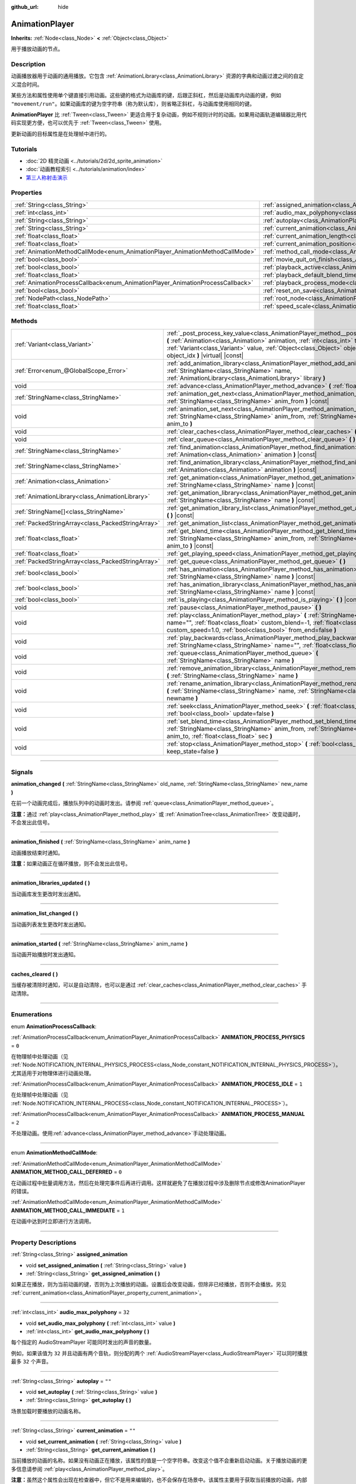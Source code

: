:github_url: hide

.. DO NOT EDIT THIS FILE!!!
.. Generated automatically from Godot engine sources.
.. Generator: https://github.com/godotengine/godot/tree/master/doc/tools/make_rst.py.
.. XML source: https://github.com/godotengine/godot/tree/master/doc/classes/AnimationPlayer.xml.

.. _class_AnimationPlayer:

AnimationPlayer
===============

**Inherits:** :ref:`Node<class_Node>` **<** :ref:`Object<class_Object>`

用于播放动画的节点。

.. rst-class:: classref-introduction-group

Description
-----------

动画播放器用于动画的通用播放。它包含 :ref:`AnimationLibrary<class_AnimationLibrary>` 资源的字典和动画过渡之间的自定义混合时间。

某些方法和属性使用单个键直接引用动画。这些键的格式为动画库的键，后跟正斜杠，然后是动画库内动画的键，例如 ``"movement/run"``\ 。如果动画库的键为空字符串（称为默认库），则省略正斜杠，与动画库使用相同的键。

\ **AnimationPlayer** 比 :ref:`Tween<class_Tween>` 更适合用于复杂动画，例如不规则计时的动画。如果用动画轨道编辑器比用代码实现更方便，也可以优先于 :ref:`Tween<class_Tween>` 使用。

更新动画的目标属性是在处理帧中进行的。

.. rst-class:: classref-introduction-group

Tutorials
---------

- :doc:`2D 精灵动画 <../tutorials/2d/2d_sprite_animation>`

- :doc:`动画教程索引 <../tutorials/animation/index>`

- `第三人称射击演示 <https://godotengine.org/asset-library/asset/678>`__

.. rst-class:: classref-reftable-group

Properties
----------

.. table::
   :widths: auto

   +--------------------------------------------------------------------------------+------------------------------------------------------------------------------------------------+--------------------+
   | :ref:`String<class_String>`                                                    | :ref:`assigned_animation<class_AnimationPlayer_property_assigned_animation>`                   |                    |
   +--------------------------------------------------------------------------------+------------------------------------------------------------------------------------------------+--------------------+
   | :ref:`int<class_int>`                                                          | :ref:`audio_max_polyphony<class_AnimationPlayer_property_audio_max_polyphony>`                 | ``32``             |
   +--------------------------------------------------------------------------------+------------------------------------------------------------------------------------------------+--------------------+
   | :ref:`String<class_String>`                                                    | :ref:`autoplay<class_AnimationPlayer_property_autoplay>`                                       | ``""``             |
   +--------------------------------------------------------------------------------+------------------------------------------------------------------------------------------------+--------------------+
   | :ref:`String<class_String>`                                                    | :ref:`current_animation<class_AnimationPlayer_property_current_animation>`                     | ``""``             |
   +--------------------------------------------------------------------------------+------------------------------------------------------------------------------------------------+--------------------+
   | :ref:`float<class_float>`                                                      | :ref:`current_animation_length<class_AnimationPlayer_property_current_animation_length>`       |                    |
   +--------------------------------------------------------------------------------+------------------------------------------------------------------------------------------------+--------------------+
   | :ref:`float<class_float>`                                                      | :ref:`current_animation_position<class_AnimationPlayer_property_current_animation_position>`   |                    |
   +--------------------------------------------------------------------------------+------------------------------------------------------------------------------------------------+--------------------+
   | :ref:`AnimationMethodCallMode<enum_AnimationPlayer_AnimationMethodCallMode>`   | :ref:`method_call_mode<class_AnimationPlayer_property_method_call_mode>`                       | ``0``              |
   +--------------------------------------------------------------------------------+------------------------------------------------------------------------------------------------+--------------------+
   | :ref:`bool<class_bool>`                                                        | :ref:`movie_quit_on_finish<class_AnimationPlayer_property_movie_quit_on_finish>`               | ``false``          |
   +--------------------------------------------------------------------------------+------------------------------------------------------------------------------------------------+--------------------+
   | :ref:`bool<class_bool>`                                                        | :ref:`playback_active<class_AnimationPlayer_property_playback_active>`                         |                    |
   +--------------------------------------------------------------------------------+------------------------------------------------------------------------------------------------+--------------------+
   | :ref:`float<class_float>`                                                      | :ref:`playback_default_blend_time<class_AnimationPlayer_property_playback_default_blend_time>` | ``0.0``            |
   +--------------------------------------------------------------------------------+------------------------------------------------------------------------------------------------+--------------------+
   | :ref:`AnimationProcessCallback<enum_AnimationPlayer_AnimationProcessCallback>` | :ref:`playback_process_mode<class_AnimationPlayer_property_playback_process_mode>`             | ``1``              |
   +--------------------------------------------------------------------------------+------------------------------------------------------------------------------------------------+--------------------+
   | :ref:`bool<class_bool>`                                                        | :ref:`reset_on_save<class_AnimationPlayer_property_reset_on_save>`                             | ``true``           |
   +--------------------------------------------------------------------------------+------------------------------------------------------------------------------------------------+--------------------+
   | :ref:`NodePath<class_NodePath>`                                                | :ref:`root_node<class_AnimationPlayer_property_root_node>`                                     | ``NodePath("..")`` |
   +--------------------------------------------------------------------------------+------------------------------------------------------------------------------------------------+--------------------+
   | :ref:`float<class_float>`                                                      | :ref:`speed_scale<class_AnimationPlayer_property_speed_scale>`                                 | ``1.0``            |
   +--------------------------------------------------------------------------------+------------------------------------------------------------------------------------------------+--------------------+

.. rst-class:: classref-reftable-group

Methods
-------

.. table::
   :widths: auto

   +---------------------------------------------------+--------------------------------------------------------------------------------------------------------------------------------------------------------------------------------------------------------------------------------------------------------------------------------------------------------+
   | :ref:`Variant<class_Variant>`                     | :ref:`_post_process_key_value<class_AnimationPlayer_method__post_process_key_value>` **(** :ref:`Animation<class_Animation>` animation, :ref:`int<class_int>` track, :ref:`Variant<class_Variant>` value, :ref:`Object<class_Object>` object, :ref:`int<class_int>` object_idx **)** |virtual| |const| |
   +---------------------------------------------------+--------------------------------------------------------------------------------------------------------------------------------------------------------------------------------------------------------------------------------------------------------------------------------------------------------+
   | :ref:`Error<enum_@GlobalScope_Error>`             | :ref:`add_animation_library<class_AnimationPlayer_method_add_animation_library>` **(** :ref:`StringName<class_StringName>` name, :ref:`AnimationLibrary<class_AnimationLibrary>` library **)**                                                                                                         |
   +---------------------------------------------------+--------------------------------------------------------------------------------------------------------------------------------------------------------------------------------------------------------------------------------------------------------------------------------------------------------+
   | void                                              | :ref:`advance<class_AnimationPlayer_method_advance>` **(** :ref:`float<class_float>` delta **)**                                                                                                                                                                                                       |
   +---------------------------------------------------+--------------------------------------------------------------------------------------------------------------------------------------------------------------------------------------------------------------------------------------------------------------------------------------------------------+
   | :ref:`StringName<class_StringName>`               | :ref:`animation_get_next<class_AnimationPlayer_method_animation_get_next>` **(** :ref:`StringName<class_StringName>` anim_from **)** |const|                                                                                                                                                           |
   +---------------------------------------------------+--------------------------------------------------------------------------------------------------------------------------------------------------------------------------------------------------------------------------------------------------------------------------------------------------------+
   | void                                              | :ref:`animation_set_next<class_AnimationPlayer_method_animation_set_next>` **(** :ref:`StringName<class_StringName>` anim_from, :ref:`StringName<class_StringName>` anim_to **)**                                                                                                                      |
   +---------------------------------------------------+--------------------------------------------------------------------------------------------------------------------------------------------------------------------------------------------------------------------------------------------------------------------------------------------------------+
   | void                                              | :ref:`clear_caches<class_AnimationPlayer_method_clear_caches>` **(** **)**                                                                                                                                                                                                                             |
   +---------------------------------------------------+--------------------------------------------------------------------------------------------------------------------------------------------------------------------------------------------------------------------------------------------------------------------------------------------------------+
   | void                                              | :ref:`clear_queue<class_AnimationPlayer_method_clear_queue>` **(** **)**                                                                                                                                                                                                                               |
   +---------------------------------------------------+--------------------------------------------------------------------------------------------------------------------------------------------------------------------------------------------------------------------------------------------------------------------------------------------------------+
   | :ref:`StringName<class_StringName>`               | :ref:`find_animation<class_AnimationPlayer_method_find_animation>` **(** :ref:`Animation<class_Animation>` animation **)** |const|                                                                                                                                                                     |
   +---------------------------------------------------+--------------------------------------------------------------------------------------------------------------------------------------------------------------------------------------------------------------------------------------------------------------------------------------------------------+
   | :ref:`StringName<class_StringName>`               | :ref:`find_animation_library<class_AnimationPlayer_method_find_animation_library>` **(** :ref:`Animation<class_Animation>` animation **)** |const|                                                                                                                                                     |
   +---------------------------------------------------+--------------------------------------------------------------------------------------------------------------------------------------------------------------------------------------------------------------------------------------------------------------------------------------------------------+
   | :ref:`Animation<class_Animation>`                 | :ref:`get_animation<class_AnimationPlayer_method_get_animation>` **(** :ref:`StringName<class_StringName>` name **)** |const|                                                                                                                                                                          |
   +---------------------------------------------------+--------------------------------------------------------------------------------------------------------------------------------------------------------------------------------------------------------------------------------------------------------------------------------------------------------+
   | :ref:`AnimationLibrary<class_AnimationLibrary>`   | :ref:`get_animation_library<class_AnimationPlayer_method_get_animation_library>` **(** :ref:`StringName<class_StringName>` name **)** |const|                                                                                                                                                          |
   +---------------------------------------------------+--------------------------------------------------------------------------------------------------------------------------------------------------------------------------------------------------------------------------------------------------------------------------------------------------------+
   | :ref:`StringName[]<class_StringName>`             | :ref:`get_animation_library_list<class_AnimationPlayer_method_get_animation_library_list>` **(** **)** |const|                                                                                                                                                                                         |
   +---------------------------------------------------+--------------------------------------------------------------------------------------------------------------------------------------------------------------------------------------------------------------------------------------------------------------------------------------------------------+
   | :ref:`PackedStringArray<class_PackedStringArray>` | :ref:`get_animation_list<class_AnimationPlayer_method_get_animation_list>` **(** **)** |const|                                                                                                                                                                                                         |
   +---------------------------------------------------+--------------------------------------------------------------------------------------------------------------------------------------------------------------------------------------------------------------------------------------------------------------------------------------------------------+
   | :ref:`float<class_float>`                         | :ref:`get_blend_time<class_AnimationPlayer_method_get_blend_time>` **(** :ref:`StringName<class_StringName>` anim_from, :ref:`StringName<class_StringName>` anim_to **)** |const|                                                                                                                      |
   +---------------------------------------------------+--------------------------------------------------------------------------------------------------------------------------------------------------------------------------------------------------------------------------------------------------------------------------------------------------------+
   | :ref:`float<class_float>`                         | :ref:`get_playing_speed<class_AnimationPlayer_method_get_playing_speed>` **(** **)** |const|                                                                                                                                                                                                           |
   +---------------------------------------------------+--------------------------------------------------------------------------------------------------------------------------------------------------------------------------------------------------------------------------------------------------------------------------------------------------------+
   | :ref:`PackedStringArray<class_PackedStringArray>` | :ref:`get_queue<class_AnimationPlayer_method_get_queue>` **(** **)**                                                                                                                                                                                                                                   |
   +---------------------------------------------------+--------------------------------------------------------------------------------------------------------------------------------------------------------------------------------------------------------------------------------------------------------------------------------------------------------+
   | :ref:`bool<class_bool>`                           | :ref:`has_animation<class_AnimationPlayer_method_has_animation>` **(** :ref:`StringName<class_StringName>` name **)** |const|                                                                                                                                                                          |
   +---------------------------------------------------+--------------------------------------------------------------------------------------------------------------------------------------------------------------------------------------------------------------------------------------------------------------------------------------------------------+
   | :ref:`bool<class_bool>`                           | :ref:`has_animation_library<class_AnimationPlayer_method_has_animation_library>` **(** :ref:`StringName<class_StringName>` name **)** |const|                                                                                                                                                          |
   +---------------------------------------------------+--------------------------------------------------------------------------------------------------------------------------------------------------------------------------------------------------------------------------------------------------------------------------------------------------------+
   | :ref:`bool<class_bool>`                           | :ref:`is_playing<class_AnimationPlayer_method_is_playing>` **(** **)** |const|                                                                                                                                                                                                                         |
   +---------------------------------------------------+--------------------------------------------------------------------------------------------------------------------------------------------------------------------------------------------------------------------------------------------------------------------------------------------------------+
   | void                                              | :ref:`pause<class_AnimationPlayer_method_pause>` **(** **)**                                                                                                                                                                                                                                           |
   +---------------------------------------------------+--------------------------------------------------------------------------------------------------------------------------------------------------------------------------------------------------------------------------------------------------------------------------------------------------------+
   | void                                              | :ref:`play<class_AnimationPlayer_method_play>` **(** :ref:`StringName<class_StringName>` name="", :ref:`float<class_float>` custom_blend=-1, :ref:`float<class_float>` custom_speed=1.0, :ref:`bool<class_bool>` from_end=false **)**                                                                  |
   +---------------------------------------------------+--------------------------------------------------------------------------------------------------------------------------------------------------------------------------------------------------------------------------------------------------------------------------------------------------------+
   | void                                              | :ref:`play_backwards<class_AnimationPlayer_method_play_backwards>` **(** :ref:`StringName<class_StringName>` name="", :ref:`float<class_float>` custom_blend=-1 **)**                                                                                                                                  |
   +---------------------------------------------------+--------------------------------------------------------------------------------------------------------------------------------------------------------------------------------------------------------------------------------------------------------------------------------------------------------+
   | void                                              | :ref:`queue<class_AnimationPlayer_method_queue>` **(** :ref:`StringName<class_StringName>` name **)**                                                                                                                                                                                                  |
   +---------------------------------------------------+--------------------------------------------------------------------------------------------------------------------------------------------------------------------------------------------------------------------------------------------------------------------------------------------------------+
   | void                                              | :ref:`remove_animation_library<class_AnimationPlayer_method_remove_animation_library>` **(** :ref:`StringName<class_StringName>` name **)**                                                                                                                                                            |
   +---------------------------------------------------+--------------------------------------------------------------------------------------------------------------------------------------------------------------------------------------------------------------------------------------------------------------------------------------------------------+
   | void                                              | :ref:`rename_animation_library<class_AnimationPlayer_method_rename_animation_library>` **(** :ref:`StringName<class_StringName>` name, :ref:`StringName<class_StringName>` newname **)**                                                                                                               |
   +---------------------------------------------------+--------------------------------------------------------------------------------------------------------------------------------------------------------------------------------------------------------------------------------------------------------------------------------------------------------+
   | void                                              | :ref:`seek<class_AnimationPlayer_method_seek>` **(** :ref:`float<class_float>` seconds, :ref:`bool<class_bool>` update=false **)**                                                                                                                                                                     |
   +---------------------------------------------------+--------------------------------------------------------------------------------------------------------------------------------------------------------------------------------------------------------------------------------------------------------------------------------------------------------+
   | void                                              | :ref:`set_blend_time<class_AnimationPlayer_method_set_blend_time>` **(** :ref:`StringName<class_StringName>` anim_from, :ref:`StringName<class_StringName>` anim_to, :ref:`float<class_float>` sec **)**                                                                                               |
   +---------------------------------------------------+--------------------------------------------------------------------------------------------------------------------------------------------------------------------------------------------------------------------------------------------------------------------------------------------------------+
   | void                                              | :ref:`stop<class_AnimationPlayer_method_stop>` **(** :ref:`bool<class_bool>` keep_state=false **)**                                                                                                                                                                                                    |
   +---------------------------------------------------+--------------------------------------------------------------------------------------------------------------------------------------------------------------------------------------------------------------------------------------------------------------------------------------------------------+

.. rst-class:: classref-section-separator

----

.. rst-class:: classref-descriptions-group

Signals
-------

.. _class_AnimationPlayer_signal_animation_changed:

.. rst-class:: classref-signal

**animation_changed** **(** :ref:`StringName<class_StringName>` old_name, :ref:`StringName<class_StringName>` new_name **)**

在前一个动画完成后，播放队列中的动画时发出。请参阅 :ref:`queue<class_AnimationPlayer_method_queue>`\ 。

\ **注意：**\ 通过 :ref:`play<class_AnimationPlayer_method_play>` 或 :ref:`AnimationTree<class_AnimationTree>` 改变动画时，不会发出此信号。

.. rst-class:: classref-item-separator

----

.. _class_AnimationPlayer_signal_animation_finished:

.. rst-class:: classref-signal

**animation_finished** **(** :ref:`StringName<class_StringName>` anim_name **)**

动画播放结束时通知。

\ **注意：**\ 如果动画正在循环播放，则不会发出此信号。

.. rst-class:: classref-item-separator

----

.. _class_AnimationPlayer_signal_animation_libraries_updated:

.. rst-class:: classref-signal

**animation_libraries_updated** **(** **)**

当动画库发生更改时发出通知。

.. rst-class:: classref-item-separator

----

.. _class_AnimationPlayer_signal_animation_list_changed:

.. rst-class:: classref-signal

**animation_list_changed** **(** **)**

当动画列表发生更改时发出通知。

.. rst-class:: classref-item-separator

----

.. _class_AnimationPlayer_signal_animation_started:

.. rst-class:: classref-signal

**animation_started** **(** :ref:`StringName<class_StringName>` anim_name **)**

当动画开始播放时发出通知。

.. rst-class:: classref-item-separator

----

.. _class_AnimationPlayer_signal_caches_cleared:

.. rst-class:: classref-signal

**caches_cleared** **(** **)**

当缓存被清除时通知，可以是自动清除，也可以是通过 :ref:`clear_caches<class_AnimationPlayer_method_clear_caches>` 手动清除。

.. rst-class:: classref-section-separator

----

.. rst-class:: classref-descriptions-group

Enumerations
------------

.. _enum_AnimationPlayer_AnimationProcessCallback:

.. rst-class:: classref-enumeration

enum **AnimationProcessCallback**:

.. _class_AnimationPlayer_constant_ANIMATION_PROCESS_PHYSICS:

.. rst-class:: classref-enumeration-constant

:ref:`AnimationProcessCallback<enum_AnimationPlayer_AnimationProcessCallback>` **ANIMATION_PROCESS_PHYSICS** = ``0``

在物理帧中处理动画（见 :ref:`Node.NOTIFICATION_INTERNAL_PHYSICS_PROCESS<class_Node_constant_NOTIFICATION_INTERNAL_PHYSICS_PROCESS>`\ ）。尤其适用于对物理体进行动画处理。

.. _class_AnimationPlayer_constant_ANIMATION_PROCESS_IDLE:

.. rst-class:: classref-enumeration-constant

:ref:`AnimationProcessCallback<enum_AnimationPlayer_AnimationProcessCallback>` **ANIMATION_PROCESS_IDLE** = ``1``

在处理帧中处理动画（见 :ref:`Node.NOTIFICATION_INTERNAL_PROCESS<class_Node_constant_NOTIFICATION_INTERNAL_PROCESS>`\ ）。

.. _class_AnimationPlayer_constant_ANIMATION_PROCESS_MANUAL:

.. rst-class:: classref-enumeration-constant

:ref:`AnimationProcessCallback<enum_AnimationPlayer_AnimationProcessCallback>` **ANIMATION_PROCESS_MANUAL** = ``2``

不处理动画。使用\ :ref:`advance<class_AnimationPlayer_method_advance>`\ 手动处理动画。

.. rst-class:: classref-item-separator

----

.. _enum_AnimationPlayer_AnimationMethodCallMode:

.. rst-class:: classref-enumeration

enum **AnimationMethodCallMode**:

.. _class_AnimationPlayer_constant_ANIMATION_METHOD_CALL_DEFERRED:

.. rst-class:: classref-enumeration-constant

:ref:`AnimationMethodCallMode<enum_AnimationPlayer_AnimationMethodCallMode>` **ANIMATION_METHOD_CALL_DEFERRED** = ``0``

在动画过程中批量调用方法，然后在处理完事件后再进行调用。这样就避免了在播放过程中涉及删除节点或修改AnimationPlayer的错误。

.. _class_AnimationPlayer_constant_ANIMATION_METHOD_CALL_IMMEDIATE:

.. rst-class:: classref-enumeration-constant

:ref:`AnimationMethodCallMode<enum_AnimationPlayer_AnimationMethodCallMode>` **ANIMATION_METHOD_CALL_IMMEDIATE** = ``1``

在动画中达到时立即进行方法调用。

.. rst-class:: classref-section-separator

----

.. rst-class:: classref-descriptions-group

Property Descriptions
---------------------

.. _class_AnimationPlayer_property_assigned_animation:

.. rst-class:: classref-property

:ref:`String<class_String>` **assigned_animation**

.. rst-class:: classref-property-setget

- void **set_assigned_animation** **(** :ref:`String<class_String>` value **)**
- :ref:`String<class_String>` **get_assigned_animation** **(** **)**

如果正在播放，则为当前动画的键，否则为上次播放的动画。设置后会改变动画，但除非已经播放，否则不会播放。另见 :ref:`current_animation<class_AnimationPlayer_property_current_animation>`\ 。

.. rst-class:: classref-item-separator

----

.. _class_AnimationPlayer_property_audio_max_polyphony:

.. rst-class:: classref-property

:ref:`int<class_int>` **audio_max_polyphony** = ``32``

.. rst-class:: classref-property-setget

- void **set_audio_max_polyphony** **(** :ref:`int<class_int>` value **)**
- :ref:`int<class_int>` **get_audio_max_polyphony** **(** **)**

每个指定的 AudioStreamPlayer 可能同时发出的声音的数量。

例如，如果该值为 ``32`` 并且动画有两个音轨，则分配的两个 :ref:`AudioStreamPlayer<class_AudioStreamPlayer>` 可以同时播放最多 ``32`` 个声音。

.. rst-class:: classref-item-separator

----

.. _class_AnimationPlayer_property_autoplay:

.. rst-class:: classref-property

:ref:`String<class_String>` **autoplay** = ``""``

.. rst-class:: classref-property-setget

- void **set_autoplay** **(** :ref:`String<class_String>` value **)**
- :ref:`String<class_String>` **get_autoplay** **(** **)**

场景加载时要播放的动画名称。

.. rst-class:: classref-item-separator

----

.. _class_AnimationPlayer_property_current_animation:

.. rst-class:: classref-property

:ref:`String<class_String>` **current_animation** = ``""``

.. rst-class:: classref-property-setget

- void **set_current_animation** **(** :ref:`String<class_String>` value **)**
- :ref:`String<class_String>` **get_current_animation** **(** **)**

当前播放的动画的名称。如果没有动画正在播放，该属性的值是一个空字符串。改变这个值不会重新启动动画。关于播放动画的更多信息请参阅 :ref:`play<class_AnimationPlayer_method_play>`\ 。

\ **注意：**\ 虽然这个属性会出现在检查器中，但它不是用来编辑的，也不会保存在场景中。该属性主要用于获取当前播放的动画，内部用于动画播放轨道。详情请参阅 :ref:`Animation<class_Animation>`\ 。

.. rst-class:: classref-item-separator

----

.. _class_AnimationPlayer_property_current_animation_length:

.. rst-class:: classref-property

:ref:`float<class_float>` **current_animation_length**

.. rst-class:: classref-property-setget

- :ref:`float<class_float>` **get_current_animation_length** **(** **)**

当前正在播放的动画的长度（以秒为单位）。

.. rst-class:: classref-item-separator

----

.. _class_AnimationPlayer_property_current_animation_position:

.. rst-class:: classref-property

:ref:`float<class_float>` **current_animation_position**

.. rst-class:: classref-property-setget

- :ref:`float<class_float>` **get_current_animation_position** **(** **)**

当前播放的动画的位置（以秒为单位）。

.. rst-class:: classref-item-separator

----

.. _class_AnimationPlayer_property_method_call_mode:

.. rst-class:: classref-property

:ref:`AnimationMethodCallMode<enum_AnimationPlayer_AnimationMethodCallMode>` **method_call_mode** = ``0``

.. rst-class:: classref-property-setget

- void **set_method_call_mode** **(** :ref:`AnimationMethodCallMode<enum_AnimationPlayer_AnimationMethodCallMode>` value **)**
- :ref:`AnimationMethodCallMode<enum_AnimationPlayer_AnimationMethodCallMode>` **get_method_call_mode** **(** **)**

方法调用轨道所使用的调用模式。

.. rst-class:: classref-item-separator

----

.. _class_AnimationPlayer_property_movie_quit_on_finish:

.. rst-class:: classref-property

:ref:`bool<class_bool>` **movie_quit_on_finish** = ``false``

.. rst-class:: classref-property-setget

- void **set_movie_quit_on_finish_enabled** **(** :ref:`bool<class_bool>` value **)**
- :ref:`bool<class_bool>` **is_movie_quit_on_finish_enabled** **(** **)**

如果为 ``true``\ ，并且引擎在 Movie Maker 模式下运行（请参阅 :ref:`MovieWriter<class_MovieWriter>`\ ），则在此 **AnimationPlayer** 中播放完动画后，立即使用 :ref:`SceneTree.quit<class_SceneTree_method_quit>` 退出引擎。当引擎因此而退出时，会打印一条消息。

\ **注意：**\ 这与 :ref:`animation_finished<class_AnimationPlayer_signal_animation_finished>` 信号遵循相同的逻辑，因此如果动画被设置为循环，它不会退出引擎。

.. rst-class:: classref-item-separator

----

.. _class_AnimationPlayer_property_playback_active:

.. rst-class:: classref-property

:ref:`bool<class_bool>` **playback_active**

.. rst-class:: classref-property-setget

- void **set_active** **(** :ref:`bool<class_bool>` value **)**
- :ref:`bool<class_bool>` **is_active** **(** **)**

如果为 ``true``\ ，根据流程相关通知更新动画。

.. rst-class:: classref-item-separator

----

.. _class_AnimationPlayer_property_playback_default_blend_time:

.. rst-class:: classref-property

:ref:`float<class_float>` **playback_default_blend_time** = ``0.0``

.. rst-class:: classref-property-setget

- void **set_default_blend_time** **(** :ref:`float<class_float>` value **)**
- :ref:`float<class_float>` **get_default_blend_time** **(** **)**

混合动画的默认时间。范围从 0 到 4096，精度为 0.01。

.. rst-class:: classref-item-separator

----

.. _class_AnimationPlayer_property_playback_process_mode:

.. rst-class:: classref-property

:ref:`AnimationProcessCallback<enum_AnimationPlayer_AnimationProcessCallback>` **playback_process_mode** = ``1``

.. rst-class:: classref-property-setget

- void **set_process_callback** **(** :ref:`AnimationProcessCallback<enum_AnimationPlayer_AnimationProcessCallback>` value **)**
- :ref:`AnimationProcessCallback<enum_AnimationPlayer_AnimationProcessCallback>` **get_process_callback** **(** **)**

更新动画的过程通知。

.. rst-class:: classref-item-separator

----

.. _class_AnimationPlayer_property_reset_on_save:

.. rst-class:: classref-property

:ref:`bool<class_bool>` **reset_on_save** = ``true``

.. rst-class:: classref-property-setget

- void **set_reset_on_save_enabled** **(** :ref:`bool<class_bool>` value **)**
- :ref:`bool<class_bool>` **is_reset_on_save_enabled** **(** **)**

由编辑器使用。如果设置为 ``true``\ ，场景将被保存，并应用重置动画（带有键 ``"RESET"`` 的动画）的效果，就好像它已被定位到时间 0 一样，编辑器保留场景在保存之前的值。

这使得在编辑器中预览和编辑动画更加方便，因为对场景的更改，只要在重置动画中被设置，就不会被保存。

.. rst-class:: classref-item-separator

----

.. _class_AnimationPlayer_property_root_node:

.. rst-class:: classref-property

:ref:`NodePath<class_NodePath>` **root_node** = ``NodePath("..")``

.. rst-class:: classref-property-setget

- void **set_root** **(** :ref:`NodePath<class_NodePath>` value **)**
- :ref:`NodePath<class_NodePath>` **get_root** **(** **)**

节点路径引用将从其运行的节点。

.. rst-class:: classref-item-separator

----

.. _class_AnimationPlayer_property_speed_scale:

.. rst-class:: classref-property

:ref:`float<class_float>` **speed_scale** = ``1.0``

.. rst-class:: classref-property-setget

- void **set_speed_scale** **(** :ref:`float<class_float>` value **)**
- :ref:`float<class_float>` **get_speed_scale** **(** **)**

速度缩放比。例如，如果该值为 ``1``\ ，则动画以正常速度播放。如果它是 ``0.5``\ ，那么它会半速播放。如果是 ``2``\ ，则会以双倍速度播放。

如果设置为负值，则动画反向播放。如果设置为\ ``0``\ ，则动画不会前进。

.. rst-class:: classref-section-separator

----

.. rst-class:: classref-descriptions-group

Method Descriptions
-------------------

.. _class_AnimationPlayer_method__post_process_key_value:

.. rst-class:: classref-method

:ref:`Variant<class_Variant>` **_post_process_key_value** **(** :ref:`Animation<class_Animation>` animation, :ref:`int<class_int>` track, :ref:`Variant<class_Variant>` value, :ref:`Object<class_Object>` object, :ref:`int<class_int>` object_idx **)** |virtual| |const|

一个用于播放期间键获取之后的处理的虚函数。

.. rst-class:: classref-item-separator

----

.. _class_AnimationPlayer_method_add_animation_library:

.. rst-class:: classref-method

:ref:`Error<enum_@GlobalScope_Error>` **add_animation_library** **(** :ref:`StringName<class_StringName>` name, :ref:`AnimationLibrary<class_AnimationLibrary>` library **)**

将 ``library`` 添加到该动画播放器的键 ``name`` 下。

.. rst-class:: classref-item-separator

----

.. _class_AnimationPlayer_method_advance:

.. rst-class:: classref-method

void **advance** **(** :ref:`float<class_float>` delta **)**

移动动画时间轴上的位置并立即更新动画。\ ``delta`` 是要移动的时间，单位为秒。会处理位于当前帧和 ``delta`` 之间的事件。

.. rst-class:: classref-item-separator

----

.. _class_AnimationPlayer_method_animation_get_next:

.. rst-class:: classref-method

:ref:`StringName<class_StringName>` **animation_get_next** **(** :ref:`StringName<class_StringName>` anim_from **)** |const|

返回在 ``anim_from`` 动画之后排队播放的动画的键。

.. rst-class:: classref-item-separator

----

.. _class_AnimationPlayer_method_animation_set_next:

.. rst-class:: classref-method

void **animation_set_next** **(** :ref:`StringName<class_StringName>` anim_from, :ref:`StringName<class_StringName>` anim_to **)**

当 ``anim_from`` 动画完成时，触发 ``anim_to`` 动画。

.. rst-class:: classref-item-separator

----

.. _class_AnimationPlayer_method_clear_caches:

.. rst-class:: classref-method

void **clear_caches** **(** **)**

**AnimationPlayer** 缓存动画节点。如果一个节点消失，它可能不会注意到；\ :ref:`clear_caches<class_AnimationPlayer_method_clear_caches>` 强制它再次更新缓存。

.. rst-class:: classref-item-separator

----

.. _class_AnimationPlayer_method_clear_queue:

.. rst-class:: classref-method

void **clear_queue** **(** **)**

清除所有已排队、未播放的动画。

.. rst-class:: classref-item-separator

----

.. _class_AnimationPlayer_method_find_animation:

.. rst-class:: classref-method

:ref:`StringName<class_StringName>` **find_animation** **(** :ref:`Animation<class_Animation>` animation **)** |const|

返回 ``animation`` 的键；如果未找到，则返回一个空的 :ref:`StringName<class_StringName>`\ 。

.. rst-class:: classref-item-separator

----

.. _class_AnimationPlayer_method_find_animation_library:

.. rst-class:: classref-method

:ref:`StringName<class_StringName>` **find_animation_library** **(** :ref:`Animation<class_Animation>` animation **)** |const|

返回包含 ``animation`` 的 :ref:`AnimationLibrary<class_AnimationLibrary>` 的键；如果找不到，则返回一个空的 :ref:`StringName<class_StringName>`\ 。

.. rst-class:: classref-item-separator

----

.. _class_AnimationPlayer_method_get_animation:

.. rst-class:: classref-method

:ref:`Animation<class_Animation>` **get_animation** **(** :ref:`StringName<class_StringName>` name **)** |const|

返回带有键 ``name`` 的 :ref:`Animation<class_Animation>`\ 。如果动画不存在，则返回 ``null`` 并记录错误。

.. rst-class:: classref-item-separator

----

.. _class_AnimationPlayer_method_get_animation_library:

.. rst-class:: classref-method

:ref:`AnimationLibrary<class_AnimationLibrary>` **get_animation_library** **(** :ref:`StringName<class_StringName>` name **)** |const|

返回第一个键为 ``name`` 的 :ref:`AnimationLibrary<class_AnimationLibrary>`\ ，如果没有找到则返回 ``null``\ 。

要获得 **AnimationPlayer** 的全局动画库，请使用 ``get_animation_library("")``\ 。

.. rst-class:: classref-item-separator

----

.. _class_AnimationPlayer_method_get_animation_library_list:

.. rst-class:: classref-method

:ref:`StringName[]<class_StringName>` **get_animation_library_list** **(** **)** |const|

返回存储库的键名列表。

.. rst-class:: classref-item-separator

----

.. _class_AnimationPlayer_method_get_animation_list:

.. rst-class:: classref-method

:ref:`PackedStringArray<class_PackedStringArray>` **get_animation_list** **(** **)** |const|

返回存储的动画键列表。

.. rst-class:: classref-item-separator

----

.. _class_AnimationPlayer_method_get_blend_time:

.. rst-class:: classref-method

:ref:`float<class_float>` **get_blend_time** **(** :ref:`StringName<class_StringName>` anim_from, :ref:`StringName<class_StringName>` anim_to **)** |const|

返回两个动画之间的混合时间（以秒为单位），由它们的键引用。

.. rst-class:: classref-item-separator

----

.. _class_AnimationPlayer_method_get_playing_speed:

.. rst-class:: classref-method

:ref:`float<class_float>` **get_playing_speed** **(** **)** |const|

返回当前动画的实际播放速度，未播放时则为 ``0``\ 。这个速度是 :ref:`speed_scale<class_AnimationPlayer_property_speed_scale>` 属性乘以调用 :ref:`play<class_AnimationPlayer_method_play>` 时指定的 ``custom_speed`` 参数。

如果当前动画是倒放的，则返回负值。

.. rst-class:: classref-item-separator

----

.. _class_AnimationPlayer_method_get_queue:

.. rst-class:: classref-method

:ref:`PackedStringArray<class_PackedStringArray>` **get_queue** **(** **)**

返回当前排队播放的动画键列表。

.. rst-class:: classref-item-separator

----

.. _class_AnimationPlayer_method_has_animation:

.. rst-class:: classref-method

:ref:`bool<class_bool>` **has_animation** **(** :ref:`StringName<class_StringName>` name **)** |const|

如果该 **AnimationPlayer** 使用键 ``name`` 存储 :ref:`Animation<class_Animation>`\ ，则返回 ``true``\ 。

.. rst-class:: classref-item-separator

----

.. _class_AnimationPlayer_method_has_animation_library:

.. rst-class:: classref-method

:ref:`bool<class_bool>` **has_animation_library** **(** :ref:`StringName<class_StringName>` name **)** |const|

如果该 **AnimationPlayer** 使用键 ``name`` 存储 :ref:`AnimationLibrary<class_AnimationLibrary>`\ ，则返回 ``true``\ 。

.. rst-class:: classref-item-separator

----

.. _class_AnimationPlayer_method_is_playing:

.. rst-class:: classref-method

:ref:`bool<class_bool>` **is_playing** **(** **)** |const|

如果动画目前正在播放，则返回 ``true``\ （即便 :ref:`speed_scale<class_AnimationPlayer_property_speed_scale>` 和/或 ``custom_speed`` 为 ``0``\ ）。

.. rst-class:: classref-item-separator

----

.. _class_AnimationPlayer_method_pause:

.. rst-class:: classref-method

void **pause** **(** **)**

暂停当前播放的动画。\ :ref:`current_animation_position<class_AnimationPlayer_property_current_animation_position>` 将被保留，调用 :ref:`play<class_AnimationPlayer_method_play>` 或 :ref:`play_backwards<class_AnimationPlayer_method_play_backwards>` 时，不带参数或使用与 :ref:`assigned_animation<class_AnimationPlayer_property_assigned_animation>` 相同的动画名称，将恢复动画。

另见 :ref:`stop<class_AnimationPlayer_method_stop>`\ 。

.. rst-class:: classref-item-separator

----

.. _class_AnimationPlayer_method_play:

.. rst-class:: classref-method

void **play** **(** :ref:`StringName<class_StringName>` name="", :ref:`float<class_float>` custom_blend=-1, :ref:`float<class_float>` custom_speed=1.0, :ref:`bool<class_bool>` from_end=false **)**

播放键名为 ``name`` 的动画。可以设置自定义混合时间和速度。

\ ``from_end`` 选项仅在切换到新的动画轨道，或在相同轨道的开始或结束时生效。它不影响在动画被中途暂停时恢复播放。如果 ``custom_speed`` 为负，且 ``from_end`` 为 ``true``\ ，则动画将向后播放（相当于调用 :ref:`play_backwards<class_AnimationPlayer_method_play_backwards>`\ ）。

\ **AnimationPlayer** 使用 :ref:`assigned_animation<class_AnimationPlayer_property_assigned_animation>` 跟踪其当前或上次播放的动画。如果使用相同的动画 ``name`` 或没有 ``name`` 参数调用此方法，则分配的动画将在暂停时恢复播放。

\ **注意：**\ 动画将在下次处理 **AnimationPlayer** 时更新。如果在调用该方法的同时更新了其他变量，则它们可能更新得太早。要立即执行更新，请调用 ``advance(0)``\ 。

.. rst-class:: classref-item-separator

----

.. _class_AnimationPlayer_method_play_backwards:

.. rst-class:: classref-method

void **play_backwards** **(** :ref:`StringName<class_StringName>` name="", :ref:`float<class_float>` custom_blend=-1 **)**

倒放名称键为 ``name`` 的动画。

这个方法是简写，等价于调用 :ref:`play<class_AnimationPlayer_method_play>` 时使用 ``custom_speed = -1.0`` 和 ``from_end = true``\ ，所以更多信息请参阅其描述。

.. rst-class:: classref-item-separator

----

.. _class_AnimationPlayer_method_queue:

.. rst-class:: classref-method

void **queue** **(** :ref:`StringName<class_StringName>` name **)**

将动画加入队列，在当前动画播放完毕后播放。

\ **注意：**\ 如果当前正在播放循环动画，除非以某种方式停止循环动画，否则排队的动画将永远不会播放。

.. rst-class:: classref-item-separator

----

.. _class_AnimationPlayer_method_remove_animation_library:

.. rst-class:: classref-method

void **remove_animation_library** **(** :ref:`StringName<class_StringName>` name **)**

移除与键 ``name`` 关联的 :ref:`AnimationLibrary<class_AnimationLibrary>`\ 。

.. rst-class:: classref-item-separator

----

.. _class_AnimationPlayer_method_rename_animation_library:

.. rst-class:: classref-method

void **rename_animation_library** **(** :ref:`StringName<class_StringName>` name, :ref:`StringName<class_StringName>` newname **)**

将与键 ``name`` 关联的 :ref:`AnimationLibrary<class_AnimationLibrary>` 移动到键 ``newname``\ 。

.. rst-class:: classref-item-separator

----

.. _class_AnimationPlayer_method_seek:

.. rst-class:: classref-method

void **seek** **(** :ref:`float<class_float>` seconds, :ref:`bool<class_bool>` update=false **)**

将动画寻道到时间点 ``seconds``\ （单位为秒）。\ ``update`` 为 ``true`` 时会同时更新动画，否则会在处理时更新。当前帧和 ``seconds`` 之间的事件会被跳过。

\ **注意：**\ 寻道至动画的末尾不会触发 :ref:`animation_finished<class_AnimationPlayer_signal_animation_finished>`\ 。如果想要跳过动画并触发该信号，请使用 :ref:`advance<class_AnimationPlayer_method_advance>`\ 。

.. rst-class:: classref-item-separator

----

.. _class_AnimationPlayer_method_set_blend_time:

.. rst-class:: classref-method

void **set_blend_time** **(** :ref:`StringName<class_StringName>` anim_from, :ref:`StringName<class_StringName>` anim_to, :ref:`float<class_float>` sec **)**

指定两个动画（由它们的键所引用）之间的混合时间（以秒为单位）。

.. rst-class:: classref-item-separator

----

.. _class_AnimationPlayer_method_stop:

.. rst-class:: classref-method

void **stop** **(** :ref:`bool<class_bool>` keep_state=false **)**

停止当前播放的动画。动画位置被重置为 ``0``\ ，\ ``custom_speed`` 被重置为 ``1.0``\ 。另见 :ref:`pause<class_AnimationPlayer_method_pause>`\ 。

如果 ``keep_state`` 为 ``true``\ ，则动画状态不会在视觉上更新。

\ **注意：**\ 方法/音频/动画播放轨道不会被该方法处理。

.. |virtual| replace:: :abbr:`virtual (This method should typically be overridden by the user to have any effect.)`
.. |const| replace:: :abbr:`const (This method has no side effects. It doesn't modify any of the instance's member variables.)`
.. |vararg| replace:: :abbr:`vararg (This method accepts any number of arguments after the ones described here.)`
.. |constructor| replace:: :abbr:`constructor (This method is used to construct a type.)`
.. |static| replace:: :abbr:`static (This method doesn't need an instance to be called, so it can be called directly using the class name.)`
.. |operator| replace:: :abbr:`operator (This method describes a valid operator to use with this type as left-hand operand.)`
.. |bitfield| replace:: :abbr:`BitField (This value is an integer composed as a bitmask of the following flags.)`
